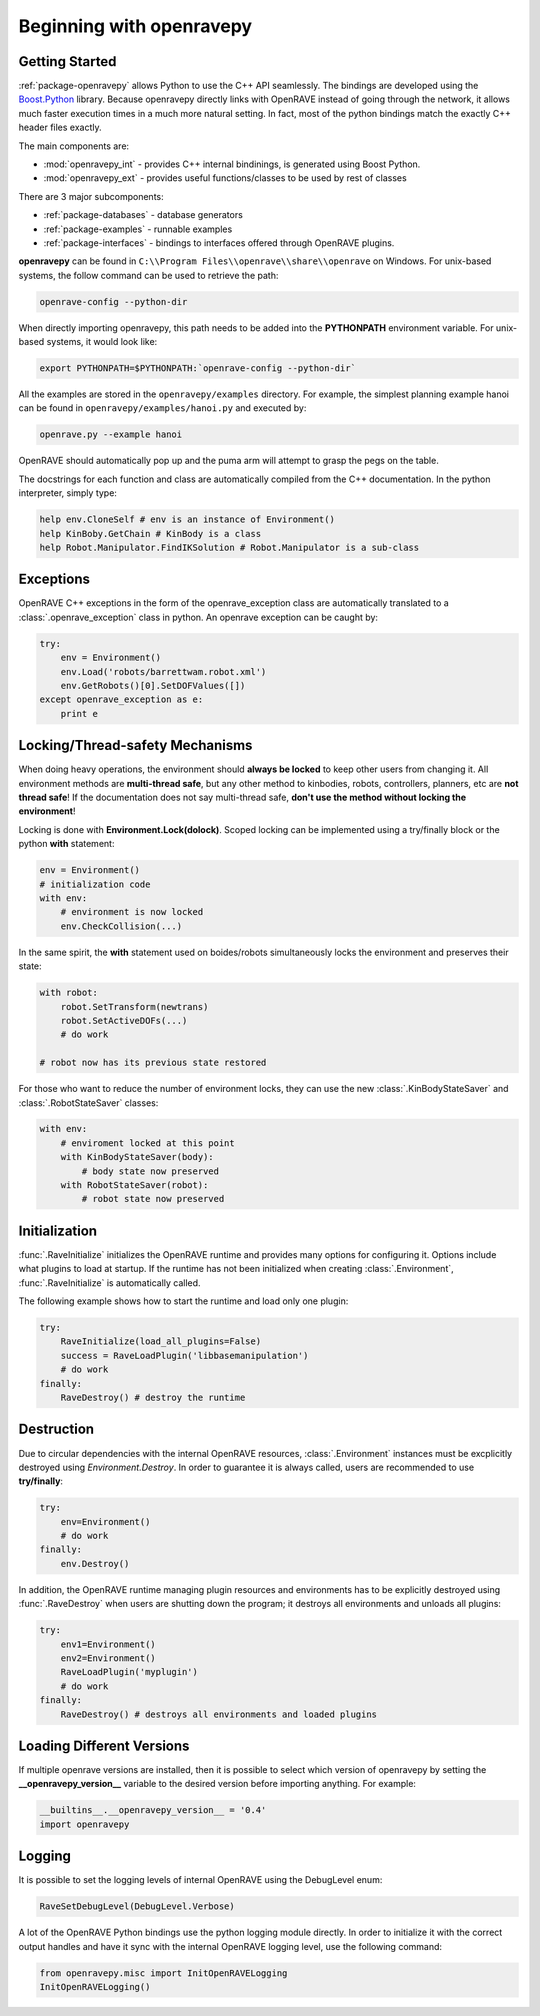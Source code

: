 .. _openravepy_beginning:

Beginning with openravepy
=========================

Getting Started
---------------

:ref:`package-openravepy` allows Python to use the C++ API seamlessly. The bindings are developed using the
`Boost.Python <http://www.boost.org/doc/libs/release/libs/python/doc>`_ library. Because
openravepy directly links with OpenRAVE instead of going through the network, it allows much
faster execution times in a much more natural setting. In fact, most of the python bindings match
the exactly C++ header files exactly.

The main components are:

* :mod:`openravepy_int` - provides C++ internal bindinings, is generated using Boost Python.
* :mod:`openravepy_ext` - provides useful functions/classes to be used by rest of classes

There are 3 major subcomponents:

* :ref:`package-databases` - database generators
* :ref:`package-examples` - runnable examples
* :ref:`package-interfaces` - bindings to interfaces offered through OpenRAVE plugins.

**openravepy** can be found in ``C:\\Program Files\\openrave\\share\\openrave`` on Windows. For unix-based systems, the follow command can be used to retrieve the path:

.. code-block:: bash

  openrave-config --python-dir

When directly importing openravepy, this path needs to be added into the **PYTHONPATH** environment variable. For unix-based systems, it would look like:

.. code-block:: bash

  export PYTHONPATH=$PYTHONPATH:`openrave-config --python-dir`

All the examples are stored in the ``openravepy/examples`` directory. For example, the simplest
planning example hanoi can be found in ``openravepy/examples/hanoi.py`` and executed by:

.. code-block:: bash

  openrave.py --example hanoi

OpenRAVE should automatically pop up and the puma arm will attempt to grasp the pegs on the table.


The docstrings for each function and class are automatically compiled from the C++ documentation. In the python interpreter, simply type:

.. code-block:: python

  help env.CloneSelf # env is an instance of Environment()
  help KinBoby.GetChain # KinBody is a class
  help Robot.Manipulator.FindIKSolution # Robot.Manipulator is a sub-class

Exceptions
----------

OpenRAVE C++ exceptions in the form of the openrave_exception class are automatically translated to a :class:`.openrave_exception` class in python. An openrave exception can be caught by:

.. code-block:: python

  try:
      env = Environment()
      env.Load('robots/barrettwam.robot.xml')
      env.GetRobots()[0].SetDOFValues([])
  except openrave_exception as e:
      print e

Locking/Thread-safety Mechanisms
--------------------------------

When doing heavy operations, the environment should **always be locked** to keep other users from changing it. All environment methods are **multi-thread safe**, but any other method to kinbodies, robots, controllers, planners, etc are **not thread safe**! If the documentation does not say multi-thread safe, **don't use the method without locking the environment**!


Locking is done with **Environment.Lock(dolock)**. Scoped locking can be implemented using a
try/finally block or the python **with** statement:

.. code-block:: python

  env = Environment()
  # initialization code
  with env:
      # environment is now locked
      env.CheckCollision(...)

In the same spirit, the **with** statement used on boides/robots simultaneously locks the environment and preserves their state:

.. code-block:: python

  with robot:
      robot.SetTransform(newtrans)
      robot.SetActiveDOFs(...)
      # do work
  
  # robot now has its previous state restored

For those who want to reduce the number of environment locks, they can use the new :class:`.KinBodyStateSaver` and :class:`.RobotStateSaver` classes:

.. code-block:: python

  with env:
      # enviroment locked at this point
      with KinBodyStateSaver(body):
          # body state now preserved
      with RobotStateSaver(robot):
          # robot state now preserved

Initialization
--------------

:func:`.RaveInitialize` initializes the OpenRAVE runtime and provides many options for configuring it. Options include what plugins to load at startup. If the runtime has not been initialized when creating :class:`.Environment`, :func:`.RaveInitialize` is automatically called.

The following example shows how to start the runtime and load only one plugin:

.. code-block:: python

  try:
      RaveInitialize(load_all_plugins=False)
      success = RaveLoadPlugin('libbasemanipulation')
      # do work
  finally:
      RaveDestroy() # destroy the runtime

Destruction
-----------

Due to circular dependencies with the internal OpenRAVE resources, :class:`.Environment` instances must be excplicitly destroyed using `Environment.Destroy`. In order to guarantee it is always called, users are recommended to use **try/finally**:

.. code-block:: python

  try:
      env=Environment()
      # do work
  finally:
      env.Destroy()

In addition, the OpenRAVE runtime managing plugin resources and environments has to be explicitly destroyed using :func:`.RaveDestroy` when users are shutting down the program; it destroys all environments and unloads all plugins:

.. code-block:: python

  try:
      env1=Environment()
      env2=Environment()
      RaveLoadPlugin('myplugin')
      # do work
  finally:
      RaveDestroy() # destroys all environments and loaded plugins

Loading Different Versions
--------------------------

If multiple openrave versions are installed, then it is possible to select which version of
openravepy by setting the **__openravepy_version__** variable to the desired version before
importing anything. For example:

.. code-block:: python

  __builtins__.__openravepy_version__ = '0.4'
  import openravepy

Logging
-------

It is possible to set the logging levels of internal OpenRAVE using the DebugLevel enum:

.. code-block:: python
  
  RaveSetDebugLevel(DebugLevel.Verbose)

A lot of the OpenRAVE Python bindings use the python logging module directly. In order to initialize it with the correct output handles and have it sync with the internal OpenRAVE logging level, use the following command:

.. code-block:: python

  from openravepy.misc import InitOpenRAVELogging
  InitOpenRAVELogging()
